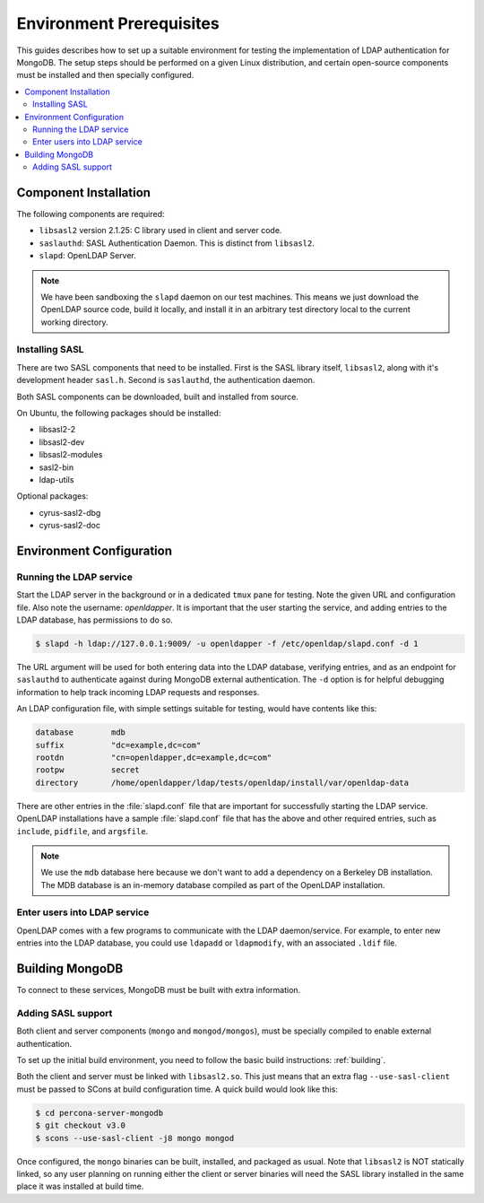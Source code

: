 .. _environment:

=========================
Environment Prerequisites
=========================

This guides describes how to set up a suitable environment for testing the implementation of LDAP authentication for MongoDB.  The setup steps should be performed on a given Linux distribution, and certain open-source components must be installed and then specially configured.

.. contents::
   :local:

Component Installation
======================

The following components are required:

* ``libsasl2`` version 2.1.25: C library used in client and server code.
* ``saslauthd``: SASL Authentication Daemon.  This is distinct from ``libsasl2``.
* ``slapd``: OpenLDAP Server.

.. note:: We have been sandboxing the ``slapd`` daemon on our test machines.  This means we just download the OpenLDAP source code, build it locally, and install it in an arbitrary test directory local to the current working directory.

Installing SASL
---------------

There are two SASL components that need to be installed. First is the SASL library itself, ``libsasl2``, along with it's development header ``sasl.h``.  Second is ``saslauthd``, the authentication daemon.

Both SASL components can be downloaded, built and installed from source.

On Ubuntu, the following packages should be installed:

* libsasl2-2
* libsasl2-dev
* libsasl2-modules
* sasl2-bin
* ldap-utils

Optional packages:

* cyrus-sasl2-dbg
* cyrus-sasl2-doc

Environment Configuration
=========================

Running the LDAP service
------------------------

Start the LDAP server in the background or in a dedicated ``tmux`` pane for testing.  Note the given URL and configuration file.  Also note the username: *openldapper*.  It is important that the user starting the service, and adding entries to the LDAP database, has permissions to do so.

.. code-block:: bash

  $ slapd -h ldap://127.0.0.1:9009/ -u openldapper -f /etc/openldap/slapd.conf -d 1


The URL argument will be used for both entering data into the LDAP database, verifying entries, and as an endpoint for ``saslauthd`` to authenticate against during MongoDB external authentication.  The ``-d`` option is for helpful debugging information to help track incoming LDAP requests and responses.

An LDAP configuration file, with simple settings suitable for testing, would have contents like this:

.. code-block:: none

  database        mdb
  suffix          "dc=example,dc=com"
  rootdn          "cn=openldapper,dc=example,dc=com"
  rootpw          secret
  directory       /home/openldapper/ldap/tests/openldap/install/var/openldap-data

There are other entries in the :file:`slapd.conf` file that are important for successfully starting the LDAP service.  OpenLDAP installations have a sample :file:`slapd.conf` file that has the above and other required entries, such as ``include``, ``pidfile``, and ``argsfile``.

.. note:: We use the ``mdb`` database here because we don't want to add a dependency on a Berkeley DB installation.  The MDB database is an in-memory database compiled as part of the OpenLDAP installation.

Enter users into LDAP service
-----------------------------

OpenLDAP comes with a few programs to communicate with the LDAP daemon/service.  For example, to enter new entries into the LDAP database, you could use ``ldapadd`` or ``ldapmodify``, with an associated ``.ldif`` file.

Building MongoDB
================

To connect to these services, MongoDB must be built with extra information.

Adding SASL support
-------------------

Both client and server components (``mongo`` and ``mongod/mongos``), must be specially compiled to enable external authentication.

To set up the initial build environment, you need to follow the basic build instructions: :ref:`building`.

Both the client and server must be linked with ``libsasl2.so``.  This just means that an extra flag ``--use-sasl-client`` must be passed to SCons at build configuration time. A quick build would look like this:

.. code-block:: bash

  $ cd percona-server-mongodb
  $ git checkout v3.0
  $ scons --use-sasl-client -j8 mongo mongod

Once configured, the ``mongo`` binaries can be built, installed, and packaged as usual.  Note that ``libsasl2`` is NOT statically linked, so any user planning on running either the client or server binaries will need the SASL library installed in the same place it was installed at build time.

